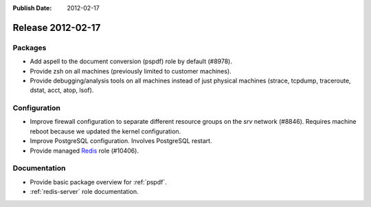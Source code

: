 :Publish Date: 2012-02-17

Release 2012-02-17
------------------

Packages
^^^^^^^^

* Add aspell to the document conversion (pspdf) role by default (#8978).
* Provide zsh on all machines (previously limited to customer machines).
* Provide debugging/analysis tools on all machines instead of just physical
  machines (strace, tcpdump, traceroute, dstat, acct, atop, lsof).


Configuration
^^^^^^^^^^^^^

* Improve firewall configuration to separate different resource groups on the
  *srv* network (#8846). Requires machine reboot because we updated the kernel
  configuration.
* Improve PostgreSQL configuration. Involves PostgreSQL restart.
* Provide managed `Redis`_ role (#10406).

.. _redis: http://redis.io/


Documentation
^^^^^^^^^^^^^

* Provide basic package overview for :ref:`pspdf`.
* :ref:`redis-server` role documentation.


.. vim: set spell spelllang=en:
